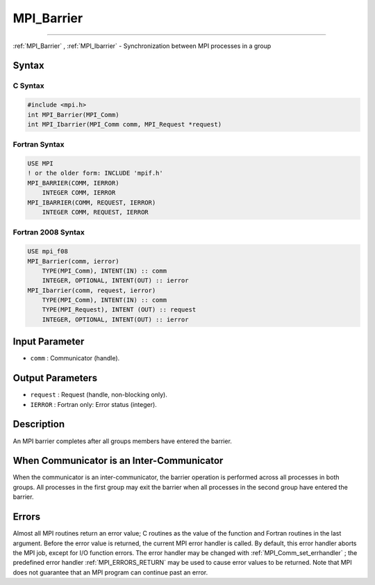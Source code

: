.. _MPI_Barrier:

MPI_Barrier
~~~~~~~~~~~
====

:ref:`MPI_Barrier` , :ref:`MPI_Ibarrier`  - Synchronization between MPI processes in a
group

Syntax
======

C Syntax
--------

.. code:: c

   #include <mpi.h>
   int MPI_Barrier(MPI_Comm)
   int MPI_Ibarrier(MPI_Comm comm, MPI_Request *request)

Fortran Syntax
--------------

.. code:: fortran

   USE MPI
   ! or the older form: INCLUDE 'mpif.h'
   MPI_BARRIER(COMM, IERROR)
       INTEGER COMM, IERROR
   MPI_IBARRIER(COMM, REQUEST, IERROR)
       INTEGER COMM, REQUEST, IERROR

Fortran 2008 Syntax
-------------------

.. code:: fortran

   USE mpi_f08
   MPI_Barrier(comm, ierror)
       TYPE(MPI_Comm), INTENT(IN) :: comm
       INTEGER, OPTIONAL, INTENT(OUT) :: ierror
   MPI_Ibarrier(comm, request, ierror)
       TYPE(MPI_Comm), INTENT(IN) :: comm
       TYPE(MPI_Request), INTENT (OUT) :: request
       INTEGER, OPTIONAL, INTENT(OUT) :: ierror

Input Parameter
===============

-  ``comm`` : Communicator (handle).

Output Parameters
=================

-  ``request`` : Request (handle, non-blocking only).
-  ``IERROR`` : Fortran only: Error status (integer).

Description
===========

An MPI barrier completes after all groups members have entered the
barrier.

When Communicator is an Inter-Communicator
==========================================

When the communicator is an inter-communicator, the barrier operation is
performed across all processes in both groups. All processes in the
first group may exit the barrier when all processes in the second group
have entered the barrier.

Errors
======

Almost all MPI routines return an error value; C routines as the value
of the function and Fortran routines in the last argument. Before the
error value is returned, the current MPI error handler is called. By
default, this error handler aborts the MPI job, except for I/O function
errors. The error handler may be changed with
:ref:`MPI_Comm_set_errhandler` ; the predefined error handler
:ref:`MPI_ERRORS_RETURN`  may be used to cause error values to be returned.
Note that MPI does not guarantee that an MPI program can continue past
an error.


.. seealso:: :ref:`MPI_Bcast` 
